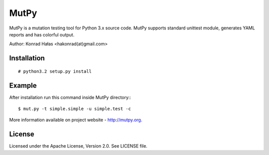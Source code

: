 =====
MutPy
=====

MutPy is a mutation testing tool for Python 3.x source code. 
MutPy supports standard unittest module, generates YAML reports 
and has colorful output.

Author: Konrad Hałas <hakonrad(at)gmail.com>

Installation
~~~~~~~~~~~~
::

# python3.2 setup.py install

Example
~~~~~~~

After installation run this command inside MutPy directory:::

$ mut.py -t simple.simple -u simple.test -c

More information available on project website - http://mutpy.org.

License
~~~~~~~

Licensed under the Apache License, Version 2.0. See LICENSE file.
